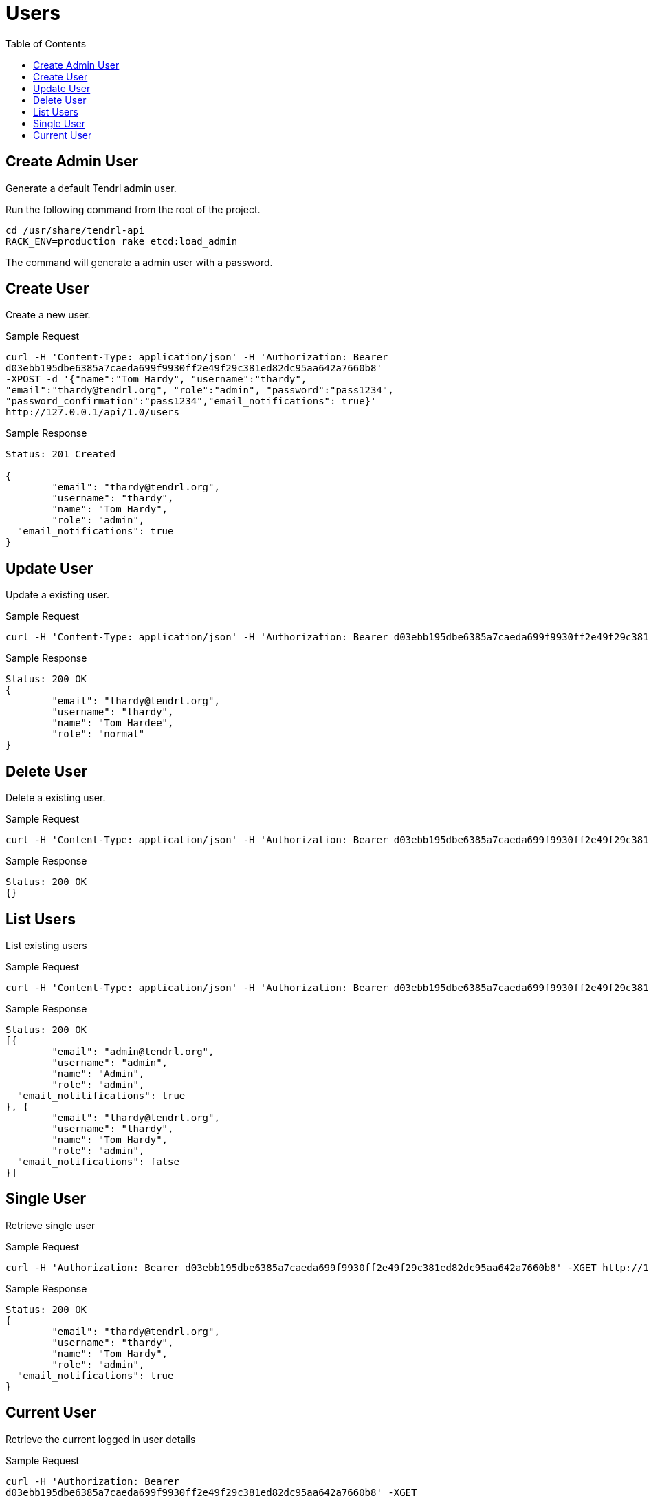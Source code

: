 // vim: tw=79
= Users
:toc:

== Create Admin User

Generate a default Tendrl admin user.

Run the following command from the root of the project.

----------
cd /usr/share/tendrl-api
RACK_ENV=production rake etcd:load_admin
----------

The command will generate a admin user with a password.

== Create User

Create a new user.

Sample Request

----------
curl -H 'Content-Type: application/json' -H 'Authorization: Bearer
d03ebb195dbe6385a7caeda699f9930ff2e49f29c381ed82dc95aa642a7660b8' 
-XPOST -d '{"name":"Tom Hardy", "username":"thardy",
"email":"thardy@tendrl.org", "role":"admin", "password":"pass1234",
"password_confirmation":"pass1234","email_notifications": true}'
http://127.0.0.1/api/1.0/users
----------

Sample Response

----------
Status: 201 Created

{
	"email": "thardy@tendrl.org",
	"username": "thardy",
	"name": "Tom Hardy",
	"role": "admin",
  "email_notifications": true
}
----------

== Update User

Update a existing user.

Sample Request

----------
curl -H 'Content-Type: application/json' -H 'Authorization: Bearer d03ebb195dbe6385a7caeda699f9930ff2e49f29c381ed82dc95aa642a7660b8' -XPUT -d '{"name":"Tom Hardee", "username":"thardy", "email":"thardy@tendrl.org", "role":"normal"}' http://127.0.0.1/api/1.0/users/thardy
----------

Sample Response

----------
Status: 200 OK
{
	"email": "thardy@tendrl.org",
	"username": "thardy",
	"name": "Tom Hardee",
	"role": "normal"
}
----------

== Delete User

Delete a existing user.

Sample Request
----------
curl -H 'Content-Type: application/json' -H 'Authorization: Bearer d03ebb195dbe6385a7caeda699f9930ff2e49f29c381ed82dc95aa642a7660b8' -XDELETE http://127.0.0.1/api/1.0/users/thardy
----------

Sample Response
----------
Status: 200 OK
{}
----------

== List Users

List existing users

Sample Request
----------
curl -H 'Content-Type: application/json' -H 'Authorization: Bearer d03ebb195dbe6385a7caeda699f9930ff2e49f29c381ed82dc95aa642a7660b8' -XGET http://127.0.0.1/api/1.0/users
----------

Sample Response
----------
Status: 200 OK
[{
	"email": "admin@tendrl.org",
	"username": "admin",
	"name": "Admin",
	"role": "admin",
  "email_notitifications": true
}, {
	"email": "thardy@tendrl.org",
	"username": "thardy",
	"name": "Tom Hardy",
	"role": "admin",
  "email_notifications": false
}]
----------

== Single User

Retrieve single user

Sample Request
----------
curl -H 'Authorization: Bearer d03ebb195dbe6385a7caeda699f9930ff2e49f29c381ed82dc95aa642a7660b8' -XGET http://127.0.0.1/api/1.0/users/thardy
----------

Sample Response

----------
Status: 200 OK
{
	"email": "thardy@tendrl.org",
	"username": "thardy",
	"name": "Tom Hardy",
	"role": "admin",
  "email_notifications": true
}
----------

== Current User

Retrieve the current logged in user details

Sample Request
----------
curl -H 'Authorization: Bearer
d03ebb195dbe6385a7caeda699f9930ff2e49f29c381ed82dc95aa642a7660b8' -XGET
http://127.0.0.1/api/1.0/current_user
----------

Sample Response

----------
Status: 200 OK
{
	"email": "thardy@tendrl.org",
	"username": "thardy",
	"name": "Tom Hardy",
	"role": "admin",
  "email_notifications": true
}
----------
